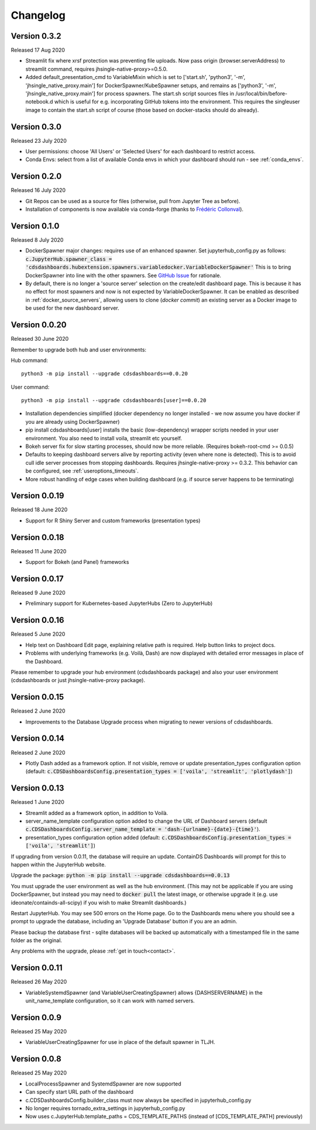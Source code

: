 .. _changelog:


Changelog
---------

Version 0.3.2
~~~~~~~~~~~~~

Released 17 Aug 2020

- Streamlit fix where xrsf protection was preventing file uploads. Now pass origin (browser.serverAddress) to streamlit command, requires jhsingle-native-proxy>=0.5.0.
- Added default_presentation_cmd to VariableMixin which is set to ['start.sh', 'python3', '-m', 'jhsingle_native_proxy.main'] for DockerSpawner/KubeSpawner
  setups, and remains as ['python3', '-m', 'jhsingle_native_proxy.main'] for process spawners. The start.sh script sources files in /usr/local/bin/before-notebook.d
  which is useful for e.g. incorporating GitHub tokens into the environment. This requires the singleuser image to contain the start.sh script of course (those 
  based on docker-stacks should do already).

Version 0.3.0
~~~~~~~~~~~~~

Released 23 July 2020

- User permissions: choose 'All Users' or 'Selected Users' for each dashboard to restrict access.
- Conda Envs: select from a list of available Conda envs in which your dashboard should run - see :ref:`conda_envs`.


Version 0.2.0
~~~~~~~~~~~~~

Released 16 July 2020

- Git Repos can be used as a source for files (otherwise, pull from Jupyter Tree as before).
- Installation of components is now available via conda-forge (thanks to `Frédéric Collonval <https://github.com/fcollonval>`__).

Version 0.1.0
~~~~~~~~~~~~~

Released 8 July 2020

- DockerSpawner major changes: requires use of an enhanced spawner. Set jupyterhub_config.py as follows:
  :code:`c.JupyterHub.spawner_class = 'cdsdashboards.hubextension.spawners.variabledocker.VariableDockerSpawner'`
  This is to bring DockerSpawner into line with the other spawners. See `GitHub Issue <https://github.com/ideonate/cdsdashboards/issues/13>`__ for rationale.
- By default, there is no longer a 'source server' selection on the create/edit dashboard page. This is because it has no effect for most spawners 
  and now is not expected by VariableDockerSpawner. It can be enabled as described in :ref:`docker_source_servers`, allowing users to clone 
  (*docker commit*) an existing server as a Docker image to be used for the new dashboard server.

Version 0.0.20
~~~~~~~~~~~~~~

Released 30 June 2020

Remember to upgrade both hub and user environments:

Hub command:

::

    python3 -m pip install --upgrade cdsdashboards==0.0.20

User command:

::

    python3 -m pip install --upgrade cdsdashboards[user]==0.0.20

- Installation dependencies simplified (docker dependency no longer installed - we now assume you have docker if you are already using DockerSpawner)
- pip install cdsdashboards[user] installs the basic (low-dependency) wrapper scripts needed in your user environment. You also need to install voila, streamlit etc yourself.
- Bokeh server fix for slow starting processes, should now be more reliable. (Requires bokeh-root-cmd >= 0.0.5)
- Defaults to keeping dashboard servers alive by reporting activity (even where none is detected). This is to avoid cull idle server processes from stopping dashboards. 
  Requires jhsingle-native-proxy >= 0.3.2. This behavior can be configured, see :ref:`useroptions_timeouts`.
- More robust handling of edge cases when building dashboard (e.g. if source server happens to be terminating)

Version 0.0.19
~~~~~~~~~~~~~~

Released 18 June 2020

- Support for R Shiny Server and custom frameworks (presentation types)

Version 0.0.18
~~~~~~~~~~~~~~

Released 11 June 2020

- Support for Bokeh (and Panel) frameworks

Version 0.0.17
~~~~~~~~~~~~~~

Released 9 June 2020

- Preliminary support for Kubernetes-based JupyterHubs (Zero to JupyterHub)

Version 0.0.16
~~~~~~~~~~~~~~

Released 5 June 2020

- Help text on Dashboard Edit page, explaining relative path is required. Help button links to project docs.
- Problems with underlying frameworks (e.g. Voilà, Dash) are now displayed with detailed error messages in place of the Dashboard.

Please remember to upgrade your hub environment (cdsdashboards package) and also your user environment (cdsdashboards or just jhsingle-native-proxy package).

Version 0.0.15
~~~~~~~~~~~~~~

Released 2 June 2020

- Improvements to the Database Upgrade process when migrating to newer versions of cdsdashboards.

Version 0.0.14
~~~~~~~~~~~~~~

Released 2 June 2020

- Plotly Dash added as a framework option. If not visible, remove or update presentation_types configuration option (default: :code:`c.CDSDashboardsConfig.presentation_types = ['voila', 'streamlit', 'plotlydash']`)

Version 0.0.13
~~~~~~~~~~~~~~

Released 1 June 2020

- Streamlit added as a framework option, in addition to Voilà.
- server_name_template configuration option added to change the URL of Dashboard servers (default :code:`c.CDSDashboardsConfig.server_name_template = 'dash-{urlname}-{date}-{time}'`).
- presentation_types configuration option added (default: :code:`c.CDSDashboardsConfig.presentation_types = ['voila', 'streamlit']`)

If upgrading from version 0.0.11, the database will require an update. ContainDS Dashboards will prompt for this to happen within the JupyterHub website. 

Upgrade the package: :code:`python -m pip install --upgrade cdsdashboards==0.0.13`

You must upgrade the user environment as well as the hub environment. (This may not be applicable if you are using DockerSpawner, but instead you may need to 
:code:`docker pull` the latest image, or otherwise upgrade it (e.g. use ideonate/containds-all-scipy) if you wish to make Streamlit dashboards.)

Restart JupyterHub. You may see 500 errors on the Home page. Go to the Dashboards menu where you should see a prompt to upgrade the database, including 
an 'Upgrade Database' button if you are an admin.

Please backup the database first - sqlite databases will be backed up automatically with a timestamped file in the same folder as the original.

Any problems with the upgrade, please :ref:`get in touch<contact>`. 


Version 0.0.11
~~~~~~~~~~~~~~

Released 26 May 2020

- VariableSystemdSpawner (and VariableUserCreatingSpawner) allows {DASHSERVERNAME} in the unit_name_template configuration, so it can work with named servers.


Version 0.0.9
~~~~~~~~~~~~~

Released 25 May 2020

- VariableUserCreatingSpawner for use in place of the default spawner in TLJH.


Version 0.0.8
~~~~~~~~~~~~~

Released 25 May 2020

- LocalProcessSpawner and SystemdSpawner are now supported
- Can specify start URL path of the dashboard
- c.CDSDashboardsConfig.builder_class must now always be specified in jupyterhub_config.py
- No longer requires tornado_extra_settings in jupyterhub_config.py
- Now uses c.JupyterHub.template_paths = CDS_TEMPLATE_PATHS (instead of [CDS_TEMPLATE_PATH] previously)

